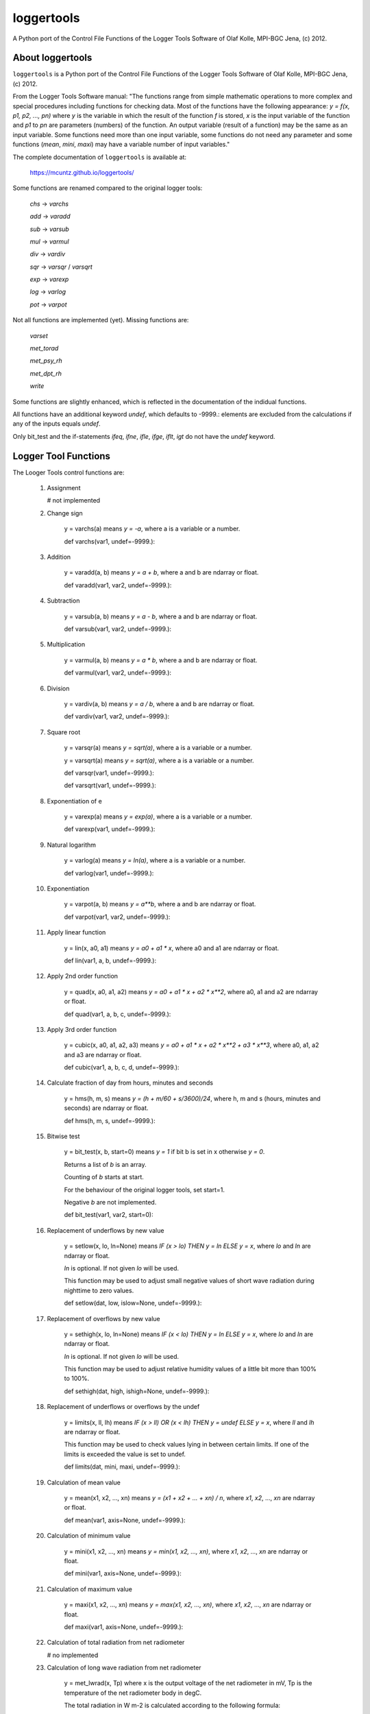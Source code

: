 loggertools
===========
..
  pandoc -f rst -o README.html -t html README.rst

A Python port of the Control File Functions of the Logger Tools Software of Olaf
Kolle, MPI-BGC Jena, (c) 2012.

.. image:: https://zenodo.org/badge/DOI/10.5281/zenodo.5574388.svg
   :target: https://doi.org/10.5281/zenodo.5574388
   :alt: Zenodo DOI

.. image:: https://badge.fury.io/py/loggertools.svg
   :target: https://badge.fury.io/py/loggertools
   :alt: PyPI version

..
   .. image:: https://img.shields.io/conda/vn/conda-forge/loggertools.svg
      :target: https://anaconda.org/conda-forge/loggertools
      :alt: Conda version

.. image:: http://img.shields.io/badge/license-MIT-blue.svg?style=flat
   :target: https://github.com/mcuntz/loggertools/blob/master/LICENSE
   :alt: License

.. image:: https://github.com/mcuntz/loggertools/workflows/Continuous%20Integration/badge.svg?branch=main
   :target: https://github.com/mcuntz/loggertools/actions
   :alt: Build status

..
   .. image:: https://coveralls.io/repos/github/mcuntz/loggertools/badge.svg?branch=main
      :target: https://coveralls.io/github/mcuntz/loggertools?branch=main
      :alt: Coverage status


About loggertools
-----------------

``loggertools`` is a Python port of the Control File Functions of the Logger
Tools Software of Olaf Kolle, MPI-BGC Jena, (c) 2012.

From the Logger Tools Software manual:
"The functions range from simple mathematic operations to more complex
and special procedures including functions for checking data. Most of
the functions have the following appearance: `y = f(x, p1, p2, ..., pn)`
where `y` is the variable in which the result of the function `f` is
stored, `x` is the input variable of the function and `p1` to `pn` are
parameters (numbers) of the function. An output variable (result of a
function) may be the same as an input variable. Some functions need
more than one input variable, some functions do not need any parameter
and some functions (`mean`, `mini`, `maxi`) may have a variable number
of input variables."

The complete documentation of ``loggertools`` is available at:

   https://mcuntz.github.io/loggertools/

Some functions are renamed compared to the original logger tools:

   `chs` -> `varchs`

   `add` -> `varadd`

   `sub` -> `varsub`

   `mul` -> `varmul`

   `div` -> `vardiv`

   `sqr` -> `varsqr` / `varsqrt`

   `exp` -> `varexp`

   `log` -> `varlog`

   `pot` -> `varpot`

Not all functions are implemented (yet). Missing functions are:

   `varset`

   `met_torad`

   `met_psy_rh`

   `met_dpt_rh`

   `write`

Some functions are slightly enhanced, which is reflected in the
documentation of the indidual functions.

All functions have an additional keyword `undef`, which defaults to -9999.:
elements are excluded from the calculations if any of the inputs equals `undef`.

Only bit_test and the if-statements `ifeq`, `ifne`, `ifle`, `ifge`, `iflt`, `igt`
do not have the `undef` keyword.


Logger Tool Functions
---------------------

The Looger Tools control functions are:

    1. Assignment

       # not implemented


    2. Change sign

        y = varchs(a) means `y = -a`, where a is a variable or a number.

        def varchs(var1, undef=-9999.):


    3. Addition

        y = varadd(a, b) means `y = a + b`, where a and b are ndarray or float.

        def varadd(var1, var2, undef=-9999.):


    4. Subtraction

        y = varsub(a, b) means `y = a - b`, where a and b are ndarray or float.

        def varsub(var1, var2, undef=-9999.):


    5. Multiplication

        y = varmul(a, b) means `y = a * b`, where a and b are ndarray or float.

        def varmul(var1, var2, undef=-9999.):


    6. Division

        y = vardiv(a, b) means `y = a / b`, where a and b are ndarray or float.

        def vardiv(var1, var2, undef=-9999.):


    7. Square root

        y = varsqr(a) means `y = sqrt(a)`, where a is a variable or a number.

        y = varsqrt(a) means `y = sqrt(a)`, where a is a variable or a number.

        def varsqr(var1, undef=-9999.):

        def varsqrt(var1, undef=-9999.):


    8. Exponentiation of e

        y = varexp(a) means `y = exp(a)`, where a is a variable or a number.

        def varexp(var1, undef=-9999.):


    9. Natural logarithm

        y = varlog(a) means `y = ln(a)`, where a is a variable or a number.

        def varlog(var1, undef=-9999.):


    10. Exponentiation

         y = varpot(a, b) means `y = a**b`, where a and b are ndarray or float.

         def varpot(var1, var2, undef=-9999.):


    11. Apply linear function

         y = lin(x, a0, a1) means `y = a0 + a1 * x`,
         where a0 and a1 are ndarray or float.

         def lin(var1, a, b, undef=-9999.):


    12. Apply 2nd order function

         y = quad(x, a0, a1, a2) means `y = a0 + a1 * x + a2 * x**2`,
         where a0, a1 and a2 are ndarray or float.

         def quad(var1, a, b, c, undef=-9999.):


    13. Apply 3rd order function

         y = cubic(x, a0, a1, a2, a3) means `y = a0 + a1 * x + a2 * x**2 + a3 * x**3`,
         where a0, a1, a2 and a3 are ndarray or float.

         def cubic(var1, a, b, c, d, undef=-9999.):


    14. Calculate fraction of day from hours, minutes and seconds

         y = hms(h, m, s) means `y = (h + m/60 + s/3600)/24`,
         where h, m and s (hours, minutes and seconds) are ndarray or float.

         def hms(h, m, s, undef=-9999.):


    15. Bitwise test

         y = bit_test(x, b, start=0) means `y = 1` if bit b is set in x
         otherwise `y = 0`.

         Returns a list of `b` is an array.

         Counting of `b` starts at start.

         For the behaviour of the original logger tools, set start=1.

         Negative `b` are not implemented.

         def bit_test(var1, var2, start=0):


    16. Replacement of underflows by new value

         y = setlow(x, lo, ln=None) means `IF (x > lo) THEN y = ln ELSE y = x`,
         where `lo` and `ln` are ndarray or float.

         `ln` is optional. If not given `lo` will be used.

         This function may be used to adjust small negative values of short wave
         radiation during nighttime to zero values.

         def setlow(dat, low, islow=None, undef=-9999.):


    17. Replacement of overflows by new value

         y = sethigh(x, lo, ln=None) means `IF (x < lo) THEN y = ln ELSE y = x`,
         where `lo` and `ln` are ndarray or float.

         `ln` is optional. If not given `lo` will be used.

         This function may be used to adjust relative humidity values of a
         little bit more than 100% to 100%.

         def sethigh(dat, high, ishigh=None, undef=-9999.):


    18. Replacement of underflows or overflows by the undef

         y = limits(x, ll, lh) means
         `IF (x > ll) OR (x < lh) THEN y = undef ELSE y = x`,
         where `ll` and `lh` are ndarray or float.

         This function may be used to check values lying in between certain
         limits. If one of the limits is exceeded the value is set to undef.

         def limits(dat, mini, maxi, undef=-9999.):


    19. Calculation of mean value

         y = mean(x1, x2, ..., xn) means `y = (x1 + x2 + ... + xn) / n`,
         where `x1`, `x2`, ..., `xn` are ndarray or float.

         def mean(var1, axis=None, undef=-9999.):


    20. Calculation of minimum value

         y = mini(x1, x2, ..., xn) means `y = min(x1, x2, ..., xn)`,
         where `x1`, `x2`, ..., `xn` are ndarray or float.

         def mini(var1, axis=None, undef=-9999.):


    21. Calculation of maximum value

         y = maxi(x1, x2, ..., xn) means `y = max(x1, x2, ..., xn)`,
         where `x1`, `x2`, ..., `xn` are ndarray or float.

         def maxi(var1, axis=None, undef=-9999.):


    22. Calculation of total radiation from net radiometer

        # no implemented


    23. Calculation of long wave radiation from net radiometer

         y = met_lwrad(x, Tp) where
         x is the output voltage of the net radiometer in mV,
         Tp is the temperature of the net radiometer body in degC.

         The total radiation in W m-2 is calculated according to the following
         formula:

         `y = x * fl + sigma * (Tp + 273.16)**4`

         where `sigma = 5.67051 * 10**8` W m-2 K-4 is the
         Stephan-Boltzmann-Constant and fl is the factor for long wave radiation
         (reciprocal value of sensitivity) in W m-2 per mV.

         The function assumes that fl was already applied before.

         All parameters may be ndarray or float.

         # assumes that dat was already multiplied with calibration factor
         def met_lwrad(dat, tpyr, undef=-9999.):


    24. Calculation of radiation temperature from long wave radiation

         y = met_trad(Rl, epsilon) where
         Rl is the long wave radiation in W m-2,
         epsilon is the long wave emissivity of the surface (between 0 and 1).

         The radiation temperature in degC is calculated according to the
         following formula:

         `y = sqrt4(Rl / (sigma * epsilon)) - 273.16`

         where `sigma = 5.67051 * 10**8` W m-2 K-4 is the
         Stephan-Boltzmann-Constant.

         Both parameters may be ndarray or float.

         def met_trad(dat, eps, undef=-9999.):


    25. Calculation of albedo from short wave downward and upward radiation

         y = met_alb(Rsd, Rsu) where
         Rsd is the short wave downward radiation in Wm-2, Rsu is the short
         wave upward radiation in Wm-2,

         The albedo in % is calculated according to the following formula:

         `y = 100 * ( Rsu / Rsd )`

         If Rsd > 50 W m-2 or Rsu > 10 W m-2 the result is undef.

         Both parameters may be ndarray or float.

         def met_alb(swd, swu, swdmin=50., swumin=10., undef=-9999.):


    26. Calculation of albedo from short wave downward and upward radiation
        with limits

         y = met_albl(Rsd, Rsu, Rsd_limit, Rsu_limit) where
         Rsd is the short wave downward radiation in Wm-2,
         Rsu is the short wave upward radiation in Wm-2,
         Rsd_limit is the short wave downward radiation limit in Wm-2,
         Rsu_limit is the short wave upward radiation limit in Wm-2,

         The albedo in % is calculated according to the following formula:

         `y = 100 * ( Rsu / Rsd )`

         If Rsd > Rsd_limit or Rsu > Rsu_limit the result is undef.

         All four parameters may be ndarray or float.

         def met_albl(swd, swu, swdmin, swumin, undef=-9999.):


    27. Calculation of saturation water vapour pressure

         y = met_vpmax(T) where
         T is the air temperature in degC.

         The saturation water vapour pressure in mbar (hPa) is calculated
         according to the following formula:

         `y = 6.1078 * exp(17.08085 * T / (234.175 + T))`

         The parameter may be a variable or a number.

         def met_vpmax(temp, undef=-9999.):


    28. Calculation of actual water vapour pressure

         y = met_vpact(T, rh) where T is the air temperature in degC,
         rh is the relative humidity in %.

         The actual water vapour pressure in mbar (hPa) is calculated
         according to the following formulas:

         `Es = 6.1078*exp(17.08085*T/ (234.175 + T))`

         `y = Es * rh/100`

         Both parameters may be ndarray or float.

         def met_vpact(temp, rh, undef=-9999.):


    29. Calculation of water vapour pressure deficit

         y = met_vpdef(T, rh) where T is the air temperature in degC,
         rh is the relative humidity in %.

         The water vapour pressure deficit in mbar (hPa) is calculated
         according to the following formulas:

         `Es = 6.1078*exp(17.08085*T/ (234.175 + T))`

         `E = Es * rh/100`

         `y = Es - E`

         Both parameters may be ndarray or float.

         def met_vpdef(temp, rh, undef=-9999.):


    30. Calculation of specific humidity

         y = met_sh(T, rh, p) where
         T is the air temperature in degC,
         rh is the relative humidity in %,
         p is the air pressure in mbar (hPa).

         The specific humidity in g kg-1 is calculated according to the
         following formulas:

         `Es = 6.1078*exp(17.08085*T/ (234.175 + T))`

         `E = Es * rh/100`

         `y = 622 * E/(p-0.378*E)`

         All parameters may be ndarray or float.

         def met_sh(temp, rh, p, undef=-9999.):


    31. Calculation of potential temperature

         y = met_tpot(T, p) where
         T is the air temperature in degC,
         p is the air pressure in mbar (hPa).

         The potential temperature in K is calculated according to
         the following formula:

         `y = (T + 273.16) * (1000/p)**0.286`

         Both parameters may be ndarray or float.

         def met_tpot(temp, p, undef=-9999.):


    32. Calculation of air density

         y = met_rho(T, rh, p) where
         T is the air temperature in degC,
         rh is the relative humidity in %,
         p is the air pressure in mbar (hPa).

         The air density in kg m-3 is calculated according to the
         following formulas:

         `Es = 6.1078*exp(17.08085*T/ (234.175 + T))`

         `E = Es * rh/100`

         `sh = 622 * E/(p-0.378*E)`

         `Tv = ((T + 273.16) * (1 + 0.000608 * sh)) - 273.16`

         `y = p * 100 / (287.05 * (Tv + 273.16))`

         All parameters may be ndarray or float.

         def met_rho(temp, rh, p, undef=-9999.):


    33. Calculation of dew point temperature

         y = met_dpt(T, rh) where
         T is the air temperature in degC, rh is the relative humidity in %.

         The dew point temperature in degC is calculated according to the
         following formulas:

         `Es = 6.1078*exp(17.08085*T/(234.175 + T))`

         `E = Es * rh/100`

         `y = 234.175 * ln(E/6.1078)/(17.08085 - ln(E/6.1078))`

         Both parameters may be ndarray or float.

         def met_dpt(temp, rh, undef=-9999.):


    34. Calculation of water vapour concentration

         y = met_h2oc(T, rh, p) where T is the air temperature in degC,
         rh is the relative humidity in %,
         p is the air pressure in mbar (hPa).

         The water vapour concentration in mmol mol-1 is calculated according
         to the following formulas:

         `Es = 6.1078*exp(17.08085*T/ (234.175 + T))`

         `E = Es * rh/100`

         `y = 0.1 * E /(0.001*p*100*0.001)`

         All parameters may be ndarray or float.

         def met_h2oc(temp, rh, p, undef=-9999.):


    35. Calculation of relative humidity from dry and wet bulb temperature

        # not implemented


    36. Calculation of relative humidity from dew point temperature

        # not implemented


    37. Calculation of relative humidity from water vapour concentration

         y = met_h2oc_rh(T, [H2O], p) where
         T is the air temperature in degC,
         [H2O] is the water vapour concentration in mmolmol-1,
         p is the air pressure in mbar (hPa).

         The relative humidity in % is calculated according to the
         following formulas:

         `Es = 6.1078*exp(17.08085*T/(234.175 + T))`

         `E = 10 * [H2O] * 0.001 * p * 100 * 0.001`

         `y = 100 * E / Es`

         All parameters may be ndarray or float.

         def met_h2oc_rh(temp, h, p, undef=-9999.):


    38. Rotation of wind direction

         y = met_wdrot(wd, a) where
         wd is the wind direction in degree,
         a is the rotation angle in degree (positive is clockwise).

         The rotated wind direction is calculated according to the
         following formulas:

         `y = wd + a`

         `IF y > 0 THEN y = y + 360`

         `IF y >= 360 THEN y = y - 360`

         Both parameters may be ndarray or float.

         def met_wdrot(wd, a, undef=-9999.):


    39. Rotation of u-component of wind vector

         y = met_urot(u, v, a) where
         u is the u-component of the wind vector,
         v is the v-component of the wind vector,
         a is the rotation angle in degree (positive is clockwise).

         The rotated u-component is calculated according to the
         following formula:

         `y = u * cos (a) + v * sin (a)`

         All three parameters may be ndarray or float.

         def met_urot(u, v, a, undef=-9999.):


    40. Rotation of v-component of wind vector

         y = met_vrot(u, v, a) where
         u is the u-component of the wind vector,
         v is the v-component of the wind vector,
         a is the rotation angle in degree (positive is clockwise).

         The rotated v-component is calculated according to the
         following formula:

         `y = -u * sin (a) + v * cos (a)`

         All three parameters may be ndarray or float.

         def met_vrot(u, v, a, undef=-9999.):


    41. Calculation of wind velocity from u- and v-component of wind vector

         y = met_uv_wv(u, v) where
         u is the u-component of the wind vector,
         v is the v-component of the wind vector.

         The horizontal wind velocity is calculated according to the
         following formula:

         `y = sqrt(u**2 + v**2)`

         Both parameters may be ndarray or float.

         def met_uv_wv(u, v, undef=-9999.):


    42. Calculation of wind direction from u- and v-component of wind vector

         y = met_uv_wd(u, v) where
         u is the u-component of the wind vector,
         v is the v-component of the wind vector.

         The horizontal wind velocity is calculated according to the
         following formulas:

         `IF u = 0 AND v = 0 THEN y = 0`

         `IF u = 0 AND v > 0 THEN y = 360`

         `IF u = 0 AND v < 0 THEN y = 180`

         `IF u < 0 THEN y = 270 - arctan(v/u)`

         `IF u > 0 THEN y = 90 - arctan(v/u)`

         Both parameters may be ndarray or float.

         def met_uv_wd(u, v, undef=-9999.):


    43. Calculation of u-component of wind vector from wind velocity and wind
        direction

         y = met_wvwd_u(wv, wd) where wv is the horizontal wind velocity,
         wd is the horizontal wind direction.

         The u-component of the wind vector is calculated according to the
         following formula:

         `y = -wv * sin (wd)`

         Both parameters may be ndarray or float.

         def met_wvwd_u(wv, wd, undef=-9999.):


    44. Calculation of v-component of wind vector from wind velocity and wind
        direction

         y = met_wvwd_v(wv, wd) where wv is the horizontal wind velocity,
         wd is the horizontal wind direction.

         The v-component of the wind vector is calculated according to the
         following formula:

         `y = -wv * cos (wd)`

         Both parameters may be ndarray or float.

         def met_wvwd_v(wv, wd, undef=-9999.):


    45. If-statements

         y = ifeq(x, a0, a1, a2) means `IF x == a0 THEN y = a1 ELSE y = a2`

         y = ifne(x, a0, a1, a2) means `IF x != a0 THEN y = a1 ELSE y = a2`

         y = ifle(x, a0, a1, a2) means `IF x <= a0 THEN y = a1 ELSE y = a2`

         y = ifge(x, a0, a1, a2) means `IF x >= a0 THEN y = a1 ELSE y = a2`

         y = iflt(x, a0, a1, a2) means `IF x > a0 THEN y = a1 ELSE y = a2`

         y = ifgt(x, a0, a1, a2) means `IF x < a0 THEN y = a1 ELSE y = a2`

         All parameters may be ndarray or float.

         def ifeq(var1, iif, ithen, ielse):

         def ifne(var1, iif, ithen, ielse):

         def ifle(var1, iif, ithen, ielse):

         def ifge(var1, iif, ithen, ielse):

         def iflt(var1, iif, ithen, ielse):

         def ifgt(var1, iif, ithen, ielse):


    46. Write variables to a file

        # not implemented


Installation
------------

The easiest way to install is via `pip`:

.. code-block:: bash

   pip install loggertools

Requirements
    * numpy_


License
-------

``loggertools`` is distributed under the MIT License. See the LICENSE_ file for
details.

Copyright (c) 2014-2022 Matthias Cuntz, Olaf Kolle

The project structure of ``loggertools`` has borrowed heavily from welltestpy_
by `Sebastian Müller`_.

.. _LICENSE: https://github.com/mcuntz/pyjams/blob/main/LICENSE
.. _Sebastian Müller: https://github.com/MuellerSeb
.. _numpy: https://numpy.org/
.. _welltestpy: https://github.com/GeoStat-Framework/welltestpy/
